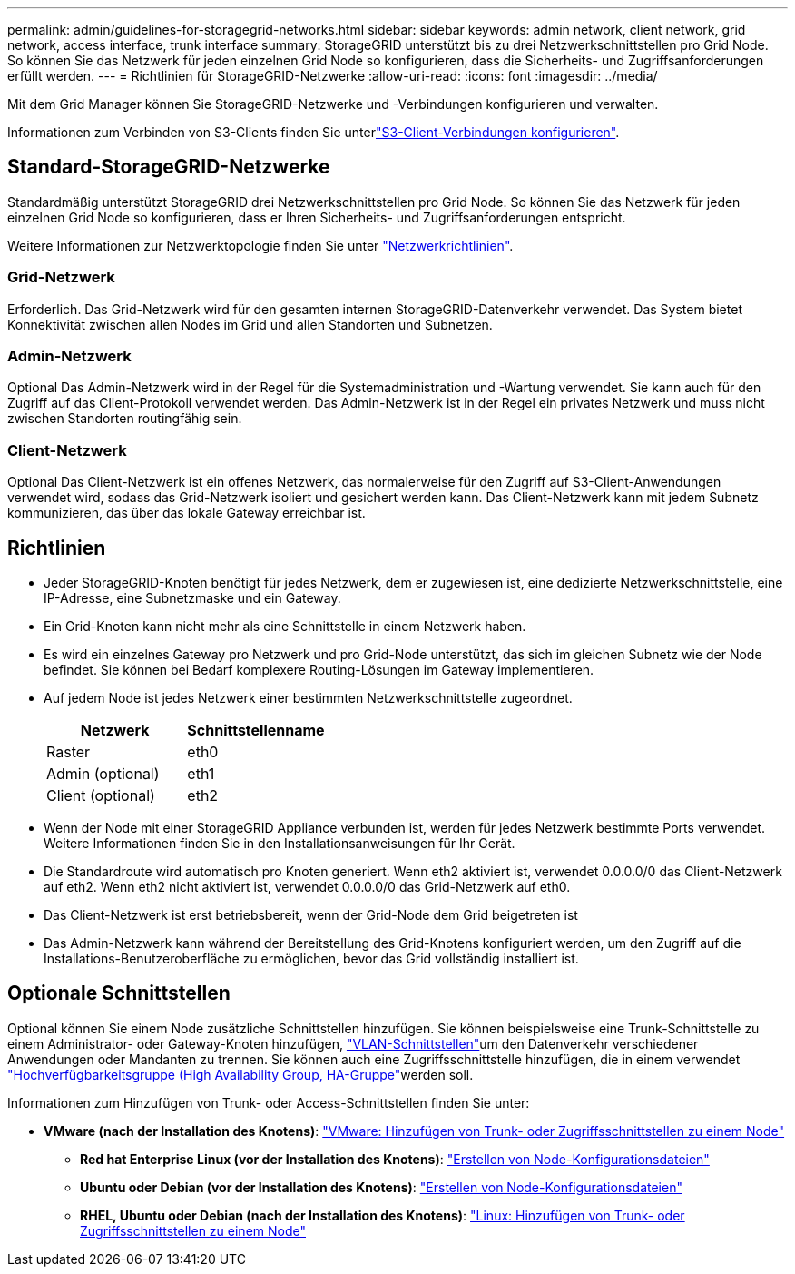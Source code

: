 ---
permalink: admin/guidelines-for-storagegrid-networks.html 
sidebar: sidebar 
keywords: admin network, client network, grid network, access interface, trunk interface 
summary: StorageGRID unterstützt bis zu drei Netzwerkschnittstellen pro Grid Node. So können Sie das Netzwerk für jeden einzelnen Grid Node so konfigurieren, dass die Sicherheits- und Zugriffsanforderungen erfüllt werden. 
---
= Richtlinien für StorageGRID-Netzwerke
:allow-uri-read: 
:icons: font
:imagesdir: ../media/


[role="lead"]
Mit dem Grid Manager können Sie StorageGRID-Netzwerke und -Verbindungen konfigurieren und verwalten.

Informationen zum Verbinden von S3-Clients finden Sie unterlink:configuring-client-connections.html["S3-Client-Verbindungen konfigurieren"].



== Standard-StorageGRID-Netzwerke

Standardmäßig unterstützt StorageGRID drei Netzwerkschnittstellen pro Grid Node. So können Sie das Netzwerk für jeden einzelnen Grid Node so konfigurieren, dass er Ihren Sicherheits- und Zugriffsanforderungen entspricht.

Weitere Informationen zur Netzwerktopologie finden Sie unter link:../network/index.html["Netzwerkrichtlinien"].



=== Grid-Netzwerk

Erforderlich. Das Grid-Netzwerk wird für den gesamten internen StorageGRID-Datenverkehr verwendet. Das System bietet Konnektivität zwischen allen Nodes im Grid und allen Standorten und Subnetzen.



=== Admin-Netzwerk

Optional Das Admin-Netzwerk wird in der Regel für die Systemadministration und -Wartung verwendet. Sie kann auch für den Zugriff auf das Client-Protokoll verwendet werden. Das Admin-Netzwerk ist in der Regel ein privates Netzwerk und muss nicht zwischen Standorten routingfähig sein.



=== Client-Netzwerk

Optional Das Client-Netzwerk ist ein offenes Netzwerk, das normalerweise für den Zugriff auf S3-Client-Anwendungen verwendet wird, sodass das Grid-Netzwerk isoliert und gesichert werden kann. Das Client-Netzwerk kann mit jedem Subnetz kommunizieren, das über das lokale Gateway erreichbar ist.



== Richtlinien

* Jeder StorageGRID-Knoten benötigt für jedes Netzwerk, dem er zugewiesen ist, eine dedizierte Netzwerkschnittstelle, eine IP-Adresse, eine Subnetzmaske und ein Gateway.
* Ein Grid-Knoten kann nicht mehr als eine Schnittstelle in einem Netzwerk haben.
* Es wird ein einzelnes Gateway pro Netzwerk und pro Grid-Node unterstützt, das sich im gleichen Subnetz wie der Node befindet. Sie können bei Bedarf komplexere Routing-Lösungen im Gateway implementieren.
* Auf jedem Node ist jedes Netzwerk einer bestimmten Netzwerkschnittstelle zugeordnet.
+
[cols="1a,1a"]
|===
| Netzwerk | Schnittstellenname 


 a| 
Raster
 a| 
eth0



 a| 
Admin (optional)
 a| 
eth1



 a| 
Client (optional)
 a| 
eth2

|===
* Wenn der Node mit einer StorageGRID Appliance verbunden ist, werden für jedes Netzwerk bestimmte Ports verwendet. Weitere Informationen finden Sie in den Installationsanweisungen für Ihr Gerät.
* Die Standardroute wird automatisch pro Knoten generiert. Wenn eth2 aktiviert ist, verwendet 0.0.0.0/0 das Client-Netzwerk auf eth2. Wenn eth2 nicht aktiviert ist, verwendet 0.0.0.0/0 das Grid-Netzwerk auf eth0.
* Das Client-Netzwerk ist erst betriebsbereit, wenn der Grid-Node dem Grid beigetreten ist
* Das Admin-Netzwerk kann während der Bereitstellung des Grid-Knotens konfiguriert werden, um den Zugriff auf die Installations-Benutzeroberfläche zu ermöglichen, bevor das Grid vollständig installiert ist.




== Optionale Schnittstellen

Optional können Sie einem Node zusätzliche Schnittstellen hinzufügen. Sie können beispielsweise eine Trunk-Schnittstelle zu einem Administrator- oder Gateway-Knoten hinzufügen, link:../admin/configure-vlan-interfaces.html["VLAN-Schnittstellen"]um den Datenverkehr verschiedener Anwendungen oder Mandanten zu trennen. Sie können auch eine Zugriffsschnittstelle hinzufügen, die in einem verwendet link:../admin/configure-high-availability-group.html["Hochverfügbarkeitsgruppe (High Availability Group, HA-Gruppe"]werden soll.

Informationen zum Hinzufügen von Trunk- oder Access-Schnittstellen finden Sie unter:

* *VMware (nach der Installation des Knotens)*: link:../maintain/vmware-adding-trunk-or-access-interfaces-to-node.html["VMware: Hinzufügen von Trunk- oder Zugriffsschnittstellen zu einem Node"]
+
** *Red hat Enterprise Linux (vor der Installation des Knotens)*: link:../rhel/creating-node-configuration-files.html["Erstellen von Node-Konfigurationsdateien"]
** *Ubuntu oder Debian (vor der Installation des Knotens)*: link:../ubuntu/creating-node-configuration-files.html["Erstellen von Node-Konfigurationsdateien"]
** *RHEL, Ubuntu oder Debian (nach der Installation des Knotens)*: link:../maintain/linux-adding-trunk-or-access-interfaces-to-node.html["Linux: Hinzufügen von Trunk- oder Zugriffsschnittstellen zu einem Node"]



